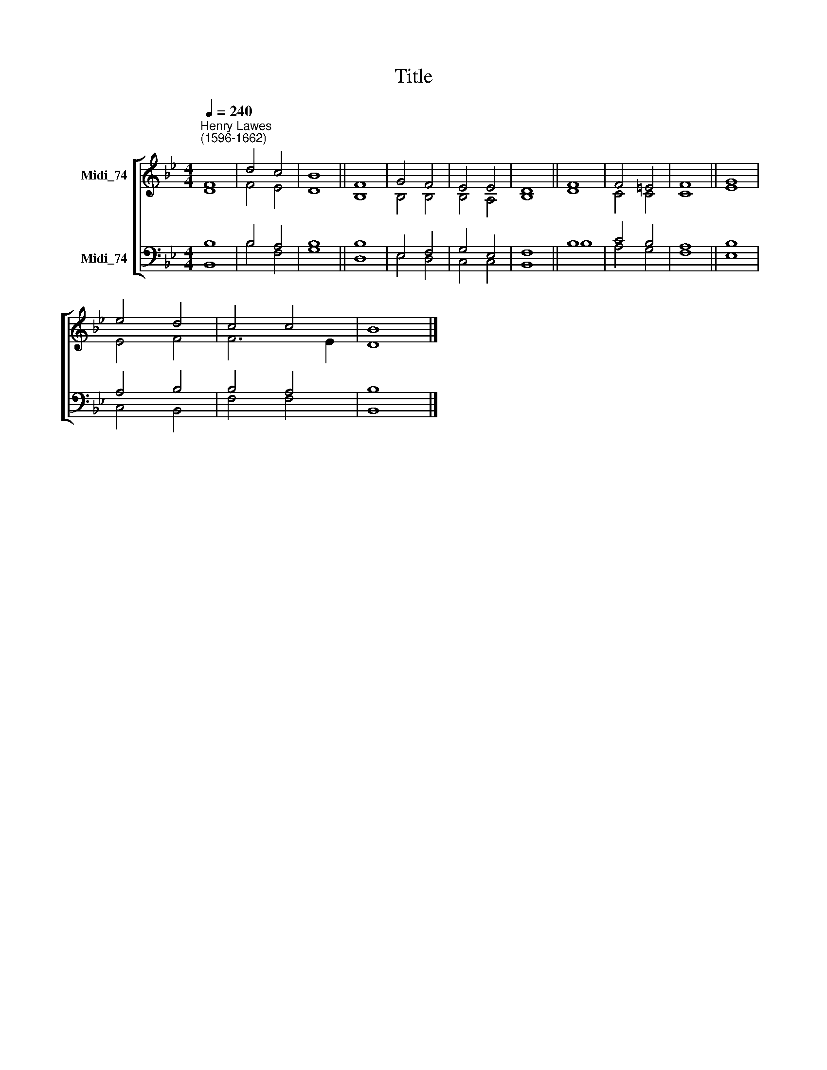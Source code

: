 X:1
T:Title
%%score [ ( 1 2 ) ( 3 4 ) ]
L:1/8
Q:1/4=240
M:4/4
K:Bb
V:1 treble nm="Midi_74"
V:2 treble 
V:3 bass nm="Midi_74"
V:4 bass 
V:1
"^Henry Lawes\n(1596-1662)" F8 | d4 c4 | B8 || F8 | G4 F4 | E4 E4 | D8 || F8 | F4 =E4 | F8 || G8 | %11
 e4 d4 | c4 c4 | B8 |] %14
V:2
 D8 | F4 E4 | D8 || B,8 | B,4 B,4 | B,4 A,4 | B,8 || D8 | C4 C4 | C8 || E8 | E4 F4 | F6 E2 | D8 |] %14
V:3
 B,8 | B,4 A,4 | B,8 || B,8 | E,4 F,4 | G,4 E,4 | F,8 || B,8 | C4 B,4 | A,8 || B,8 | A,4 B,4 | %12
 B,4 A,4 | B,8 |] %14
V:4
 B,,8 | B,4 F,4 | G,8 || D,8 | E,4 D,4 | C,4 C,4 | B,,8 || B,8 | A,4 G,4 | F,8 || E,8 | C,4 B,,4 | %12
 F,4 F,4 | B,,8 |] %14

